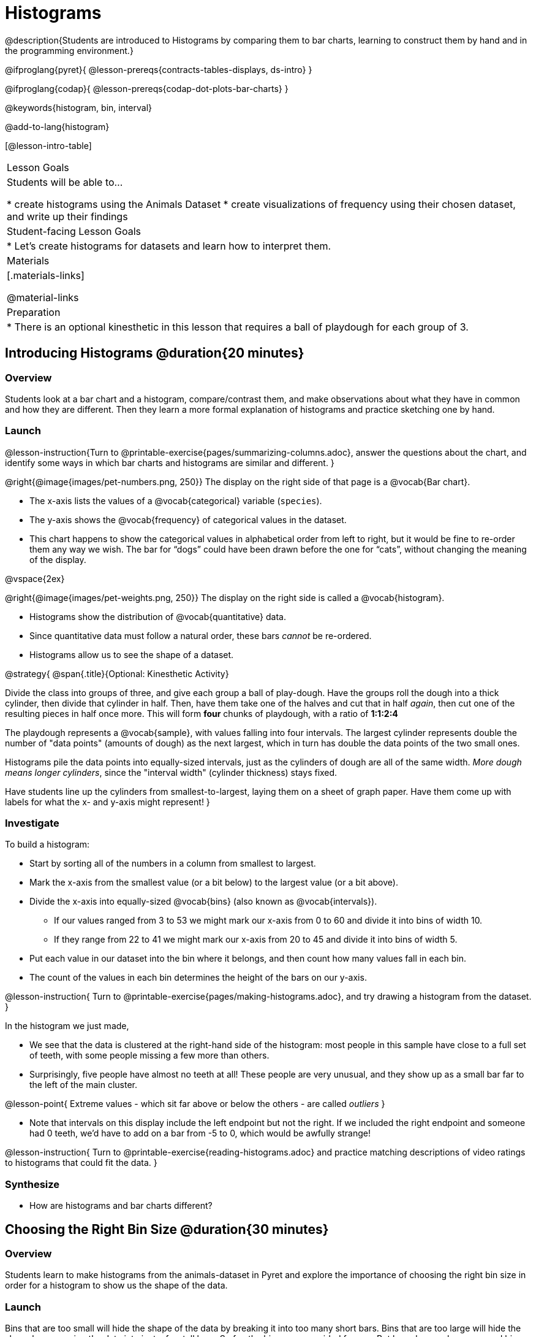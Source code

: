 = Histograms

@description{Students are introduced to Histograms by comparing them to bar charts, learning to construct them by hand and in the programming environment.}

@ifproglang{pyret}{
@lesson-prereqs{contracts-tables-displays, ds-intro}
}

@ifproglang{codap}{
@lesson-prereqs{codap-dot-plots-bar-charts}
}

@keywords{histogram, bin, interval}

@add-to-lang{histogram}

[@lesson-intro-table]
|===
| Lesson Goals
| Students will be able to...

* create histograms using the Animals Dataset
* create visualizations of frequency using their chosen dataset, and write up their findings

| Student-facing Lesson Goals
|

* Let's create histograms for datasets and learn how to interpret them.

| Materials
|[.materials-links]

@material-links

| Preparation
|
* There is an optional kinesthetic in this lesson that requires a ball of playdough for each group of 3.

|===

== Introducing Histograms @duration{20 minutes}

=== Overview
Students look at a bar chart and a histogram, compare/contrast them, and make observations about what they have in common and how they are different. Then they learn a more formal explanation of histograms and practice sketching one by hand.

=== Launch

@lesson-instruction{Turn to @printable-exercise{pages/summarizing-columns.adoc}, answer the questions about the chart, and identify some ways in which bar charts and histograms are similar and different.
}

@right{@image{images/pet-numbers.png, 250}}
The display on the right side of that page is a @vocab{Bar chart}.

- The x-axis lists the values of a @vocab{categorical} variable (`species`).
- The y-axis shows the @vocab{frequency} of categorical values in the dataset.
- This chart happens to show the categorical values in alphabetical order from left to right, but it would be fine to re-order them any way we wish. The bar for “dogs” could have been drawn before the one for “cats”, without changing the meaning of the display.

@vspace{2ex}

@right{@image{images/pet-weights.png, 250}}
The display on the right side is called a @vocab{histogram}.

- Histograms show the distribution of @vocab{quantitative} data.
- Since quantitative data must follow a natural order, these bars _cannot_ be re-ordered.
- Histograms allow us to see the shape of a dataset.

@strategy{
@span{.title}{Optional: Kinesthetic Activity}

Divide the class into groups of three, and give each group a ball of play-dough. Have the groups roll the dough into a thick cylinder, then divide that cylinder in half. Then, have them take one of the halves and cut that in half _again_, then cut one of the resulting pieces in half once more. This will form *four* chunks of playdough, with a ratio of *1:1:2:4*

The playdough represents a @vocab{sample}, with values falling into four intervals. The largest cylinder represents double the number of "data points" (amounts of dough) as the next largest, which in turn has double the data points of the two small ones.

Histograms pile the data points into equally-sized intervals, just as the cylinders of dough are all of the same width. __More dough means longer cylinders__, since the "interval width" (cylinder thickness) stays fixed.

Have students line up the cylinders from smallest-to-largest, laying them on a sheet of graph paper. Have them come up with labels for what the x- and y-axis might represent!
}

=== Investigate
To build a histogram:

- Start by sorting all of the numbers in a column from smallest to largest.
- Mark the x-axis from the smallest value (or a bit below) to the largest value (or a bit above).
- Divide the x-axis into equally-sized @vocab{bins} (also known as @vocab{intervals}).
** If our values ranged from 3 to 53 we might mark our x-axis from 0 to 60 and divide it into bins of width 10.
** If they range from 22 to 41 we might mark our x-axis from 20 to 45 and divide it into bins of width 5.
- Put each value in our dataset into the bin where it belongs, and then count how many values fall in each bin.
- The count of the values in each bin determines the height of the bars on our y-axis.

@lesson-instruction{
Turn to @printable-exercise{pages/making-histograms.adoc}, and try drawing a histogram from the dataset.
}

In the histogram we just made,

- We see that the data is clustered at the right-hand side of the histogram: most people in this sample have close to a full set of teeth, with some people missing a few more than others.
- Surprisingly, five people have almost no teeth at all! These people are very unusual, and they show up as a small bar far to the left of the main cluster.

@lesson-point{
Extreme values - which sit far above or below the others - are called _outliers_
}

- Note that intervals on this display include the left endpoint but not the right. If we included the right endpoint and someone had 0 teeth, we’d have to add on a bar from -5 to 0, which would be awfully strange!

@lesson-instruction{
Turn to @printable-exercise{reading-histograms.adoc} and practice matching descriptions of video ratings to histograms that could fit the data.
}

=== Synthesize
- How are histograms and bar charts different?

== Choosing the Right Bin Size @duration{30 minutes}

=== Overview
Students learn to make histograms from the animals-dataset in Pyret and explore the importance of choosing the right bin size in order for a histogram to show us the shape of the data.

=== Launch
Bins that are too small will hide the shape of the data by breaking it into too many short bars. Bins that are too large will hide the shape by squeezing the data into just a few tall bars. So far, the bins were provided for you. But how do you choose a good bin-size?

=== Investigate
Suppose we want to know how long it takes for animals from the shelter to be adopted.

@lesson-instruction{
<<<<<<< HEAD
* Log into @starter-file{program-list}, open your saved Animals Starter File, and click "Run".
** Students who haven't saved this file yet can @starter-file{animals, make a new copy}.
* Complete @printable-exercise{choosing-bin-size.adoc}
}

@QandA{
@Q{What did you Notice?}
@A{We see most of the histogram’s area under the two bars between 0 and 10 weeks, so we can say it was most common for an animal to be adopted in 10 weeks or less.}
@A{We see a small amount of the histogram’s area trailing out to unusually high values, so we can say that a couple of animals took an unusually long time to be adopted: one took even more than 30 weeks.}
@A{More than half of the animals (17 out of 31) took just 5 weeks or less to be adopted. But the few unusually long adoption times pulled the average up to 5.8 weeks.}

@Q{What was a typical adoption time?}
@A{Almost all of the animals were adopted in 10 weeks or less, but a couple of animals took an unusually long time to be adopted -- even more than 20 or 30 weeks!}
@A{Be sure to draw attention to the fact that it would have been hard to give this summary by reading through the table, but the histogram makes it easy to see!}

@Q{What bin sizes worked best for analyzing `adoption`?}
@A{Have students talk about the bin sizes they tried. Encourage open discussion as much as possible here, so that students can make their own meaning about bin sizes before moving on to the next point.}
}

@lesson-point{
Rule of thumb: a histogram should have between 5–10 bins.
}

Histograms are a powerful way to display a dataset and assess its @vocab{shape}. Choosing the right bin size for a column has a lot to do with how data is distributed between the smallest and largest values in that column! With the right bin size, we can see the _shape_ of a quantitative column.

@teacher{
But how do we talk about or describe that shape, and what does the shape actually tell us?

Our @lesson-link{visualizing-the-shape-of-data} lesson addresses these questions... and our @lesson-link{measures-of-center} lesson explores the effect of the shape of a histogram on the mean (average).
}

=== Synthesize
- What would the histogram look like if most of the animals took more than 20 weeks to be adopted, but a couple of them were adopted in fewer than 5 weeks?
- What would the histogram look like if every animal was adopted in roughly the same length of time?

== Data Exploration Project (Histograms) @duration{flexible}

=== Overview

Students apply what they have learned about histograms to their chosen dataset. They will add two items to their @starter-file{exploration-project}: (1) at least two histograms and (2) any interesting questions that emerge. To learn more about the sequence and scope of the Datatset Exploration Project, visit @lesson-link{project-data-exploration}. For teachers with time and interest, @lesson-link{project-research-paper} is an extension of the Dataset Exploration, where students select a single question to investigate via data analysis.

=== Launch

Before we shift our focus to your chosen datasets, let’s quickly review what we have learned about making and interpreting histograms.

@QandA{
@Q{Does a histogram display categorical or quantitative data? How many columns of data does a histogram display?}
@A{Histograms display a single column of quantitative data.}

@Q{How is a histogram different from a bar chart?}
@A{Because a bar chart displays categorical data, we can rearrange the bars in any order we wish. Because the quantitative data of a histogram must follow a natural order, bars cannot be rearranged.}

@Q{What do histograms show us about a dataset?}
@A{Histograms allow us to see the shape of one column of dataset.}

@Q{How can you decide an appropriate bin size for your histogram?}
@A{A histogram should have 5-10 bins. We want to choose a bin size that lets us the shape of a quantitative column.}
}

@strategy{Students have the opportunity to choose a dataset that interests them from our @lesson-link{choosing-your-dataset/pages/datasets-and-starter-files.adoc, "List of Datasets"} in the @lesson-link{choosing-your-dataset} lesson.}

=== Investigate

@lesson-instruction{

- Open your chosen dataset starter file in @proglang.
- Choose one quantitative column from your data set that you will represent with a histogram!
- Think of a question that your histogram could answer and write it down in the top section of @printable-exercise{box-plots/pages/data-cycle-quantitative.adoc}.
** _e.g. What is the shape of a particular quantitative column of my dataset?_
- Complete the rest of the data cycle, recording how you considered, analyzed and interpreted the question.
- Repeat this process for at least one more quantitative column.
}

@teacher{
Confirm that all students have created and understand how to interpret their histograms.}

@lesson-instruction{
- It’s time to add to the @starter-file{exploration-project} you have saved in your Google Drive.
- Copy/paste at least two histograms. Be sure to also add any interesting questions that you developed while making and thinking about histograms.
** _You may need to help students locate the “Histogram” slide in the "Making Displays" section. They will need to duplicate the slide to add their second display. The “My Questions” section is at the end of the slide deck._
** _Note: During the next lesson, @lesson-link{visualizing-the-shape-of-data}, students will learn additional vocabulary to help them describe what they see in their histograms. They can add to their histogram interpretations at that point._
}

=== Synthesize
- Did you discover anything surprising or interesting about your dataset?
- What questions did the histograms inspire?
- Did other students make any discoveries that were surprising or interesting to you? (For instance: Did everyone find outliers? Was there more or less similarity than expected?)

